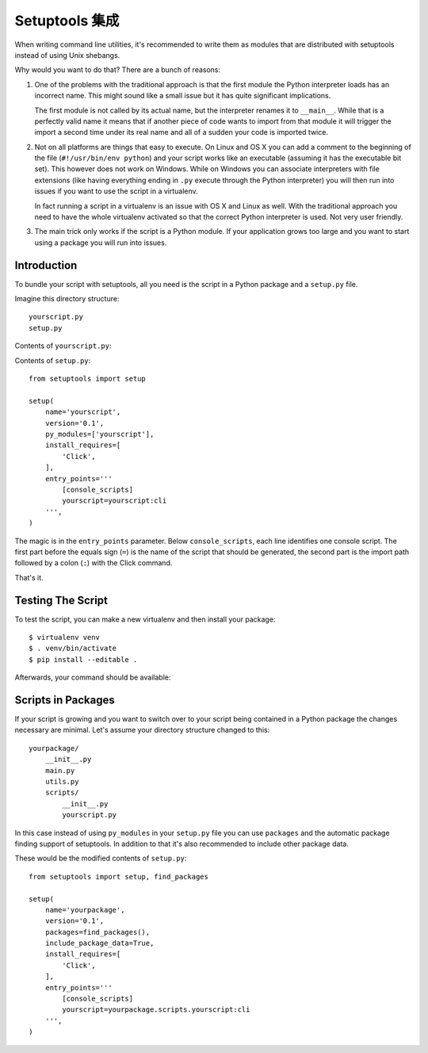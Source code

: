 .. _setuptools-integration:

Setuptools 集成
======================

When writing command line utilities, it's recommended to write them as
modules that are distributed with setuptools instead of using Unix
shebangs.

Why would you want to do that?  There are a bunch of reasons:

1.  One of the problems with the traditional approach is that the first
    module the Python interpreter loads has an incorrect name.  This might
    sound like a small issue but it has quite significant implications.

    The first module is not called by its actual name, but the
    interpreter renames it to ``__main__``.  While that is a perfectly
    valid name it means that if another piece of code wants to import from
    that module it will trigger the import a second time under its real
    name and all of a sudden your code is imported twice.

2.  Not on all platforms are things that easy to execute.  On Linux and OS
    X you can add a comment to the beginning of the file (``#!/usr/bin/env
    python``) and your script works like an executable (assuming it has
    the executable bit set).  This however does not work on Windows.
    While on Windows you can associate interpreters with file extensions
    (like having everything ending in ``.py`` execute through the Python
    interpreter) you will then run into issues if you want to use the
    script in a virtualenv.

    In fact running a script in a virtualenv is an issue with OS X and
    Linux as well.  With the traditional approach you need to have the
    whole virtualenv activated so that the correct Python interpreter is
    used.  Not very user friendly.

3.  The main trick only works if the script is a Python module.  If your
    application grows too large and you want to start using a package you
    will run into issues.

Introduction
------------

To bundle your script with setuptools, all you need is the script in a
Python package and a ``setup.py`` file.

Imagine this directory structure::

    yourscript.py
    setup.py

Contents of ``yourscript.py``:

.. click:example::

    import click

    @click.command()
    def cli():
        """Example script."""
        click.echo('Hello World!')

Contents of ``setup.py``::

    from setuptools import setup

    setup(
        name='yourscript',
        version='0.1',
        py_modules=['yourscript'],
        install_requires=[
            'Click',
        ],
        entry_points='''
            [console_scripts]
            yourscript=yourscript:cli
        ''',
    )

The magic is in the ``entry_points`` parameter.  Below
``console_scripts``, each line identifies one console script.  The first
part before the equals sign (``=``) is the name of the script that should
be generated, the second part is the import path followed by a colon
(``:``) with the Click command.

That's it.

Testing The Script
------------------

To test the script, you can make a new virtualenv and then install your
package::

    $ virtualenv venv
    $ . venv/bin/activate
    $ pip install --editable .

Afterwards, your command should be available:

.. click:run::

    invoke(cli, prog_name='yourscript')

Scripts in Packages
-------------------

If your script is growing and you want to switch over to your script being
contained in a Python package the changes necessary are minimal.  Let's
assume your directory structure changed to this::

    yourpackage/
        __init__.py
        main.py
        utils.py
        scripts/
            __init__.py
            yourscript.py

In this case instead of using ``py_modules`` in your ``setup.py`` file you
can use ``packages`` and the automatic package finding support of
setuptools.  In addition to that it's also recommended to include other
package data.

These would be the modified contents of ``setup.py``::

    from setuptools import setup, find_packages

    setup(
        name='yourpackage',
        version='0.1',
        packages=find_packages(),
        include_package_data=True,
        install_requires=[
            'Click',
        ],
        entry_points='''
            [console_scripts]
            yourscript=yourpackage.scripts.yourscript:cli
        ''',
    )
